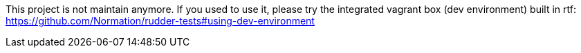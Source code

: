 This project is not maintain anymore. If you used to use it, please try the integrated vagrant box (dev environment) built in rtf: https://github.com/Normation/rudder-tests#using-dev-environment
